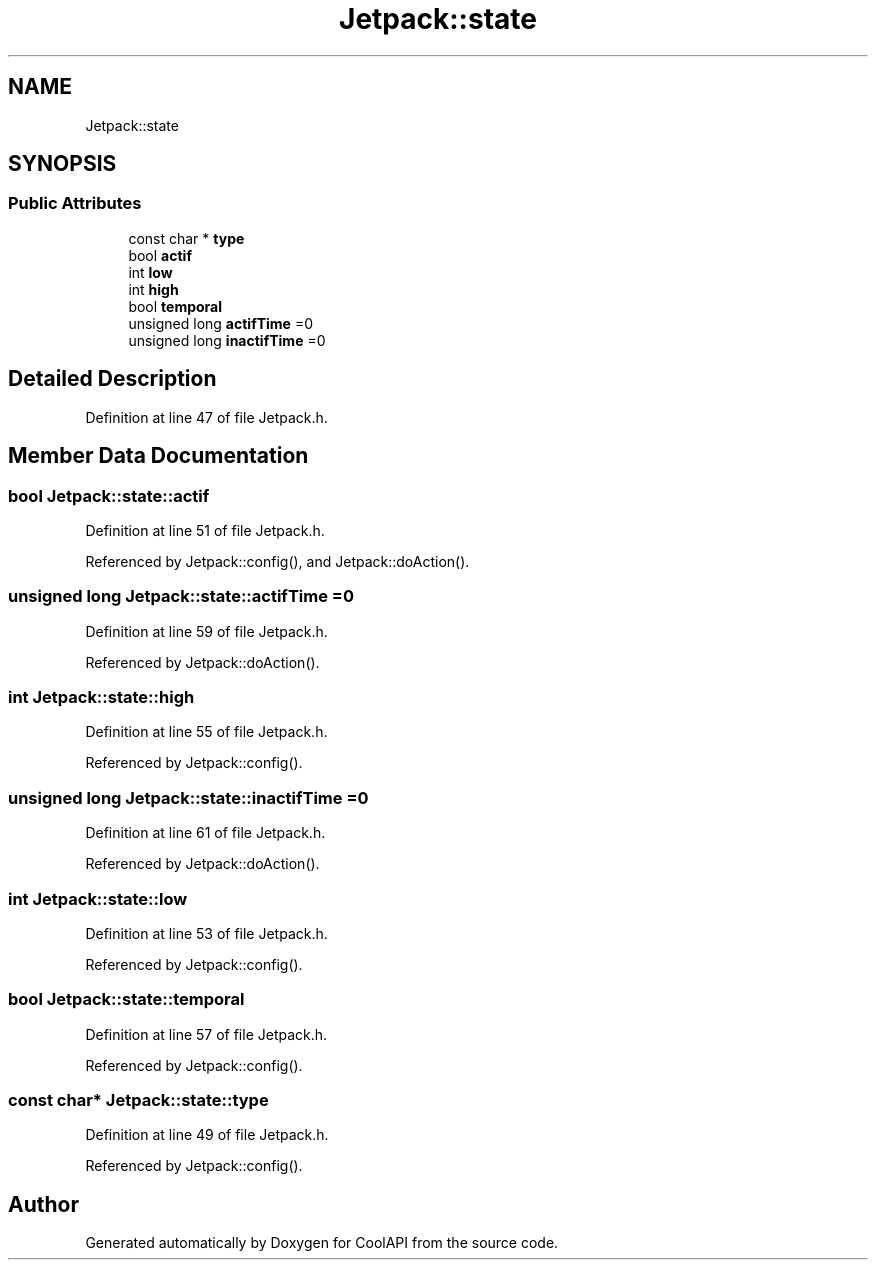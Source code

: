 .TH "Jetpack::state" 3 "Mon Jul 3 2017" "CoolAPI" \" -*- nroff -*-
.ad l
.nh
.SH NAME
Jetpack::state
.SH SYNOPSIS
.br
.PP
.SS "Public Attributes"

.in +1c
.ti -1c
.RI "const char * \fBtype\fP"
.br
.ti -1c
.RI "bool \fBactif\fP"
.br
.ti -1c
.RI "int \fBlow\fP"
.br
.ti -1c
.RI "int \fBhigh\fP"
.br
.ti -1c
.RI "bool \fBtemporal\fP"
.br
.ti -1c
.RI "unsigned long \fBactifTime\fP =0"
.br
.ti -1c
.RI "unsigned long \fBinactifTime\fP =0"
.br
.in -1c
.SH "Detailed Description"
.PP 
Definition at line 47 of file Jetpack\&.h\&.
.SH "Member Data Documentation"
.PP 
.SS "bool Jetpack::state::actif"

.PP
Definition at line 51 of file Jetpack\&.h\&.
.PP
Referenced by Jetpack::config(), and Jetpack::doAction()\&.
.SS "unsigned long Jetpack::state::actifTime =0"

.PP
Definition at line 59 of file Jetpack\&.h\&.
.PP
Referenced by Jetpack::doAction()\&.
.SS "int Jetpack::state::high"

.PP
Definition at line 55 of file Jetpack\&.h\&.
.PP
Referenced by Jetpack::config()\&.
.SS "unsigned long Jetpack::state::inactifTime =0"

.PP
Definition at line 61 of file Jetpack\&.h\&.
.PP
Referenced by Jetpack::doAction()\&.
.SS "int Jetpack::state::low"

.PP
Definition at line 53 of file Jetpack\&.h\&.
.PP
Referenced by Jetpack::config()\&.
.SS "bool Jetpack::state::temporal"

.PP
Definition at line 57 of file Jetpack\&.h\&.
.PP
Referenced by Jetpack::config()\&.
.SS "const char* Jetpack::state::type"

.PP
Definition at line 49 of file Jetpack\&.h\&.
.PP
Referenced by Jetpack::config()\&.

.SH "Author"
.PP 
Generated automatically by Doxygen for CoolAPI from the source code\&.
